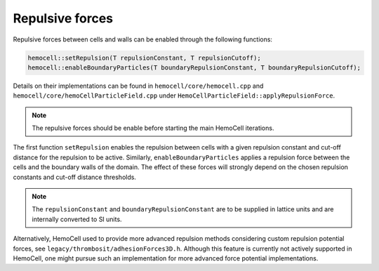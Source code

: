 Repulsive forces
================

Repulsive forces between cells and walls can be enabled through the following
functions:

.. code-block:: c++

   hemocell::setRepulsion(T repulsionConstant, T repulsionCutoff);
   hemocell::enableBoundaryParticles(T boundaryRepulsionConstant, T boundaryRepulsionCutoff);

Details on their implementations can be found in ``hemocell/core/hemocell.cpp``
and ``hemocell/core/hemoCellParticleField.cpp`` under
``HemoCellParticleField::applyRepulsionForce``.

.. note::
   The repulsive forces should be enable before starting the main HemoCell
   iterations.

The first function ``setRepulsion`` enables the repulsion between cells with a
given repulsion constant and cut-off distance for the repulsion to be active.
Similarly, ``enableBoundaryParticles`` applies a repulsion force between the
cells and the boundary walls of the domain. The effect of these forces will
strongly depend on the chosen repulsion constants and cut-off distance
thresholds.

.. note::
   The ``repulsionConstant`` and ``boundaryRepulsionConstant`` are to be
   supplied in lattice units and are internally converted to SI units.

Alternatively, HemoCell used to provide more advanced repulsion methods
considering custom repulsion potential forces, see
``legacy/thrombosit/adhesionForces3D.h``. Although this feature is currently not
actively supported in HemoCell, one might pursue such an implementation for more
advanced force potential implementations.

